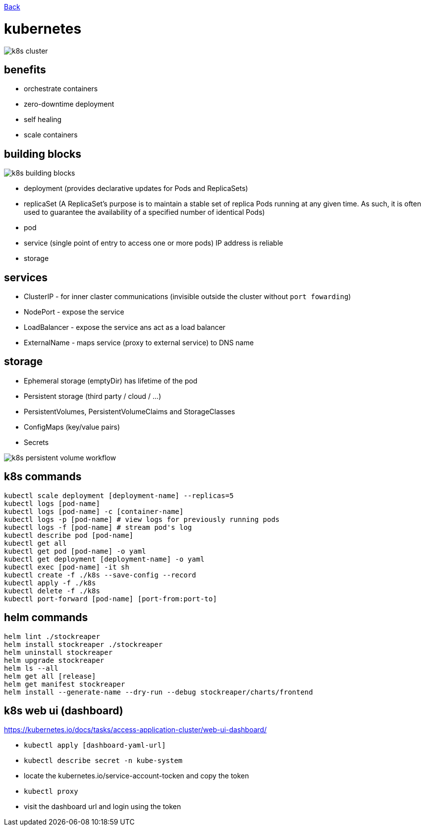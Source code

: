 link:../README.md[Back]

= kubernetes =

image::./k8s-cluster.png[]

== benefits ==

  - orchestrate containers
  - zero-downtime deployment
  - self healing
  - scale containers

== building blocks ==

image::./k8s-building-blocks.png[]

  - deployment (provides declarative updates for Pods and ReplicaSets)
  - replicaSet (A ReplicaSet's purpose is to maintain a stable set of replica Pods running at any given time. As such, it is often used to guarantee the availability of a specified number of identical Pods)
  - pod
  - service (single point of entry to access one or more pods) IP address is reliable
  - storage

== services ==

  - ClusterIP - for inner claster communications (invisible outside the cluster without `port fowarding`)
  - NodePort - expose the service
  - LoadBalancer - expose the service ans act as a load balancer
  - ExternalName - maps service (proxy to external service) to DNS name

== storage ==

  - Ephemeral storage (emptyDir) has lifetime of the pod
  - Persistent storage (third party / cloud / ...)
  - PersistentVolumes, PersistentVolumeClaims and StorageClasses
  - ConfigMaps (key/value pairs)
  - Secrets

image::./k8s-persistent-volume-workflow.png[]

== k8s commands ==

```
kubectl scale deployment [deployment-name] --replicas=5
kubectl logs [pod-name]
kubectl logs [pod-name] -c [container-name]
kubectl logs -p [pod-name] # view logs for previously running pods
kubectl logs -f [pod-name] # stream pod's log
kubectl describe pod [pod-name]
kubectl get all
kubectl get pod [pod-name] -o yaml
kubectl get deployment [deployment-name] -o yaml
kubectl exec [pod-name] -it sh
kubectl create -f ./k8s --save-config --record
kubectl apply -f ./k8s
kubectl delete -f ./k8s
kubectl port-forward [pod-name] [port-from:port-to]
```

== helm commands ==

```
helm lint ./stockreaper
helm install stockreaper ./stockreaper
helm uninstall stockreaper
helm upgrade stockreaper
helm ls --all
helm get all [release]
helm get manifest stockreaper
helm install --generate-name --dry-run --debug stockreaper/charts/frontend
```

== k8s web ui (dashboard) ==

https://kubernetes.io/docs/tasks/access-application-cluster/web-ui-dashboard/

  - `kubectl apply [dashboard-yaml-url]`
  - `kubectl describe secret -n kube-system`
  - locate the kubernetes.io/service-account-tocken and copy the token
  - `kubectl proxy`
  - visit the dashboard url and login using the token

